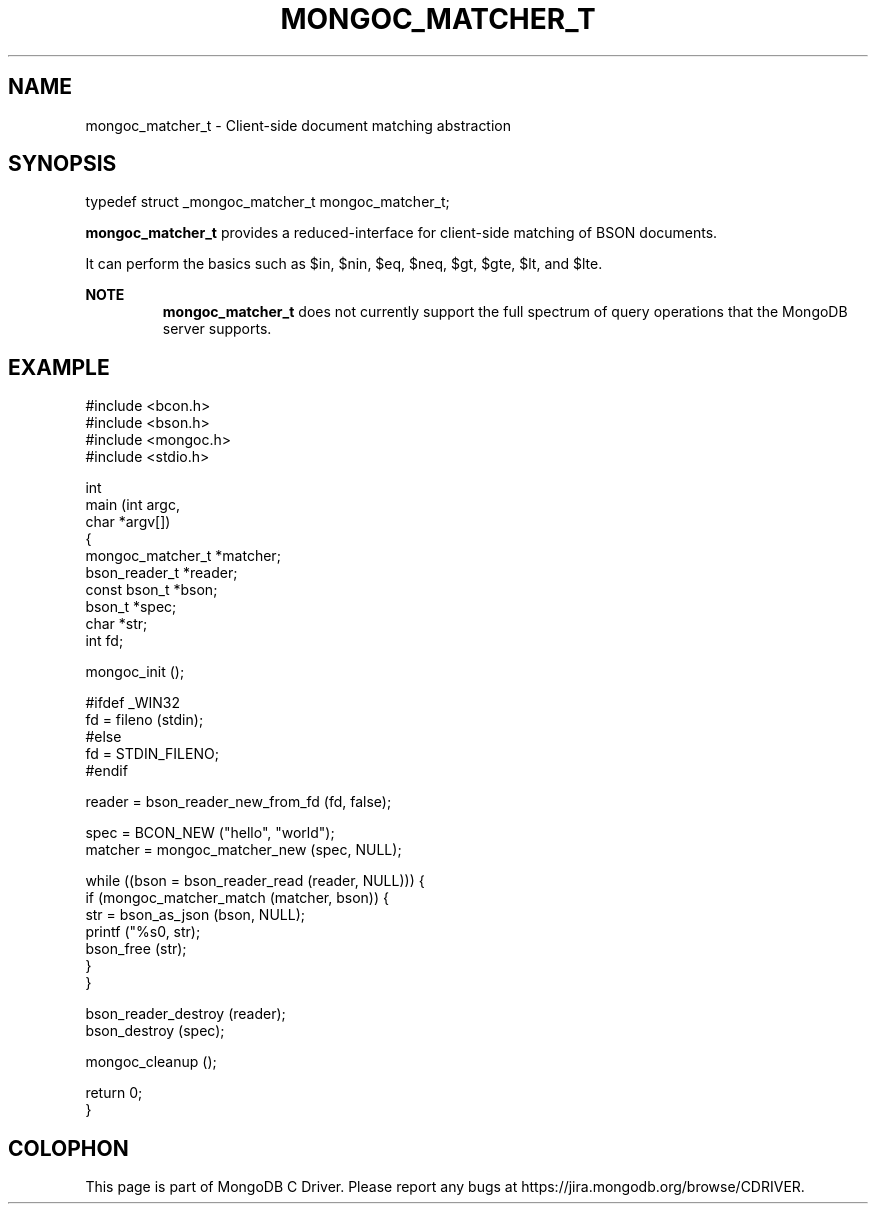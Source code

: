 .\" This manpage is Copyright (C) 2014 MongoDB, Inc.
.\" 
.\" Permission is granted to copy, distribute and/or modify this document
.\" under the terms of the GNU Free Documentation License, Version 1.3
.\" or any later version published by the Free Software Foundation;
.\" with no Invariant Sections, no Front-Cover Texts, and no Back-Cover Texts.
.\" A copy of the license is included in the section entitled "GNU
.\" Free Documentation License".
.\" 
.TH "MONGOC_MATCHER_T" "3" "2014-06-26" "MongoDB C Driver"
.SH NAME
mongoc_matcher_t \- Client-side document matching abstraction
.SH "SYNOPSIS"

.nf
.nf
typedef struct _mongoc_matcher_t mongoc_matcher_t;
.fi
.fi

.B mongoc_matcher_t
provides a reduced-interface for client-side matching of BSON documents.

It can perform the basics such as $in, $nin, $eq, $neq, $gt, $gte, $lt, and $lte.

.B NOTE
.RS
.B mongoc_matcher_t
does not currently support the full spectrum of query operations that the MongoDB server supports.
.RE

.SH "EXAMPLE"

.nf
#include <bcon.h>
#include <bson.h>
#include <mongoc.h>
#include <stdio.h>

int
main (int   argc,
      char *argv[])
{
   mongoc_matcher_t *matcher;
   bson_reader_t *reader;
   const bson_t *bson;
   bson_t *spec;
   char *str;
   int fd;

   mongoc_init ();

#ifdef _WIN32
   fd = fileno (stdin);
#else
   fd = STDIN_FILENO;
#endif

   reader = bson_reader_new_from_fd (fd, false);

   spec = BCON_NEW ("hello", "world");
   matcher = mongoc_matcher_new (spec, NULL);

   while ((bson = bson_reader_read (reader, NULL))) {
      if (mongoc_matcher_match (matcher, bson)) {
         str = bson_as_json (bson, NULL);
         printf ("%s\n", str);
         bson_free (str);
      }
   }

   bson_reader_destroy (reader);
   bson_destroy (spec);

   mongoc_cleanup ();

   return 0;
}
.fi


.BR
.SH COLOPHON
This page is part of MongoDB C Driver.
Please report any bugs at
\%https://jira.mongodb.org/browse/CDRIVER.